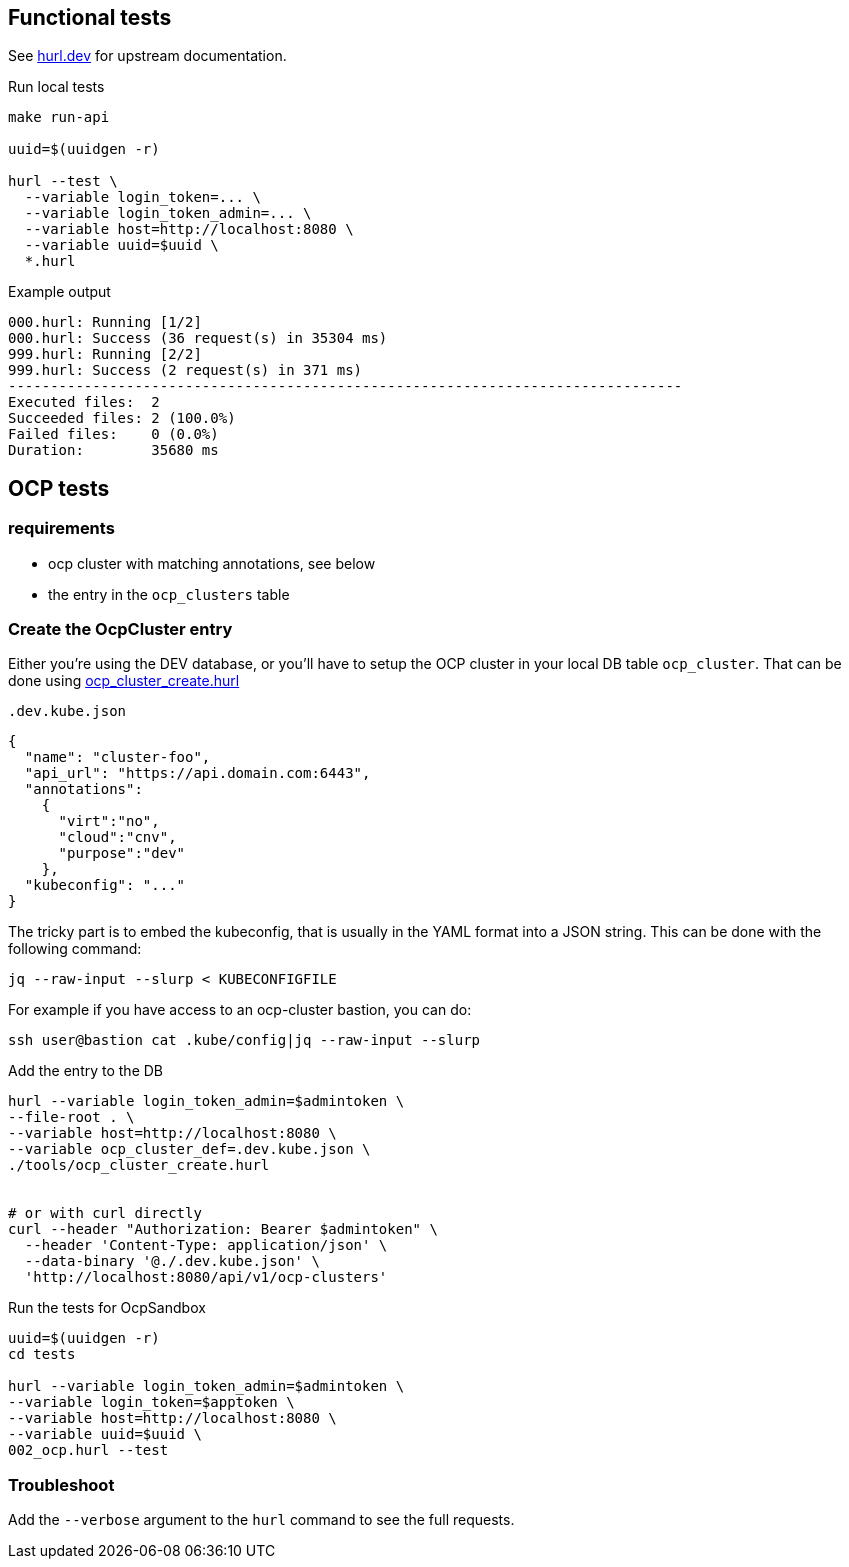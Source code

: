 == Functional tests ==

See link:https://hurl.dev/[hurl.dev] for upstream documentation.


.Run local tests
----
make run-api

uuid=$(uuidgen -r)

hurl --test \
  --variable login_token=... \
  --variable login_token_admin=... \
  --variable host=http://localhost:8080 \
  --variable uuid=$uuid \
  *.hurl
----

.Example output
----
000.hurl: Running [1/2]
000.hurl: Success (36 request(s) in 35304 ms)
999.hurl: Running [2/2]
999.hurl: Success (2 request(s) in 371 ms)
--------------------------------------------------------------------------------
Executed files:  2
Succeeded files: 2 (100.0%)
Failed files:    0 (0.0%)
Duration:        35680 ms
----

== OCP tests ==

=== requirements ===

* ocp cluster with matching annotations, see below
* the entry in the `ocp_clusters` table

=== Create the OcpCluster entry ===

Either you're using the DEV database,  or you'll have to setup the OCP cluster in your local DB table `ocp_cluster`. That can be done using link:../tools/ocp_cluster_create.hurl[ocp_cluster_create.hurl]


[source,json]
.`.dev.kube.json`
----
{
  "name": "cluster-foo",
  "api_url": "https://api.domain.com:6443",
  "annotations":
    {
      "virt":"no",
      "cloud":"cnv",
      "purpose":"dev"
    },
  "kubeconfig": "..."
}
----

The tricky part is to embed the kubeconfig, that is usually in the YAML format into a JSON string. This can be done with the following command:

----
jq --raw-input --slurp < KUBECONFIGFILE
----

For example if you have access to an ocp-cluster bastion, you can do:
----
ssh user@bastion cat .kube/config|jq --raw-input --slurp
----

.Add the entry to the DB
----
hurl --variable login_token_admin=$admintoken \
--file-root . \
--variable host=http://localhost:8080 \
--variable ocp_cluster_def=.dev.kube.json \
./tools/ocp_cluster_create.hurl


# or with curl directly
curl --header "Authorization: Bearer $admintoken" \
  --header 'Content-Type: application/json' \
  --data-binary '@./.dev.kube.json' \
  'http://localhost:8080/api/v1/ocp-clusters'
----

.Run the tests for OcpSandbox
----
uuid=$(uuidgen -r)
cd tests

hurl --variable login_token_admin=$admintoken \
--variable login_token=$apptoken \
--variable host=http://localhost:8080 \
--variable uuid=$uuid \
002_ocp.hurl --test
----

=== Troubleshoot ===

Add the `--verbose` argument to the `hurl` command to see the full requests.
